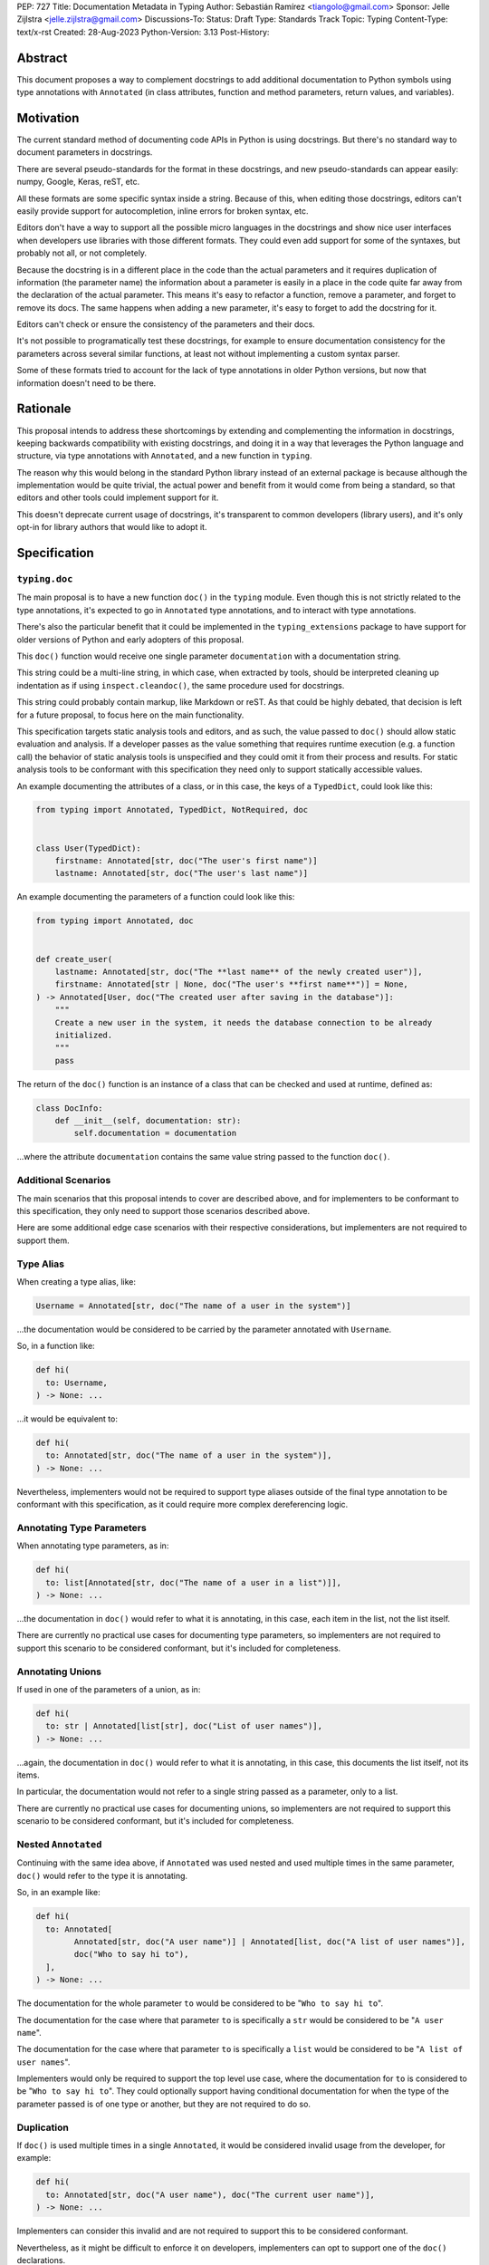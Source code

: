 PEP: 727
Title: Documentation Metadata in Typing
Author: Sebastián Ramírez <tiangolo@gmail.com>
Sponsor: Jelle Zijlstra <jelle.zijlstra@gmail.com>
Discussions-To:
Status: Draft
Type: Standards Track
Topic: Typing
Content-Type: text/x-rst
Created: 28-Aug-2023
Python-Version: 3.13
Post-History:


Abstract
========

This document proposes a way to complement docstrings to add additional documentation
to Python symbols using type annotations with ``Annotated`` (in class attributes,
function and method parameters, return values, and variables).


Motivation
==========

The current standard method of documenting code APIs in Python is using docstrings.
But there's no standard way to document parameters in docstrings.

There are several pseudo-standards for the format in these docstrings, and new
pseudo-standards can appear easily: numpy, Google, Keras, reST, etc.

All these formats are some specific syntax inside a string. Because of this, when
editing those docstrings, editors can't easily provide support for autocompletion,
inline errors for broken syntax, etc.

Editors don't have a way to support all the possible micro languages in the docstrings
and show nice user interfaces when developers use libraries with those different
formats. They could even add support for some of the syntaxes, but probably not all,
or not completely.

Because the docstring is in a different place in the code than the actual parameters
and it requires duplication of information (the parameter name) the information about
a parameter is easily in a place in the code quite far away from the declaration of
the actual parameter. This means it's easy to refactor a function, remove a parameter,
and forget to remove its docs. The same happens when adding a new parameter, it's easy
to forget to add the docstring for it.

Editors can't check or ensure the consistency of the parameters and their docs.

It's not possible to programatically test these docstrings, for example to ensure
documentation consistency for the parameters across several similar functions, at
least not without implementing a custom syntax parser.

Some of these formats tried to account for the lack of type annotations in older
Python versions, but now that information doesn't need to be there.


Rationale
=========

This proposal intends to address these shortcomings by extending and complementing the
information in docstrings, keeping backwards compatibility with existing docstrings,
and doing it in a way that leverages the Python language and structure, via type
annotations with ``Annotated``, and a new function in ``typing``.

The reason why this would belong in the standard Python library instead of an
external package is because although the implementation would be quite trivial,
the actual power and benefit from it would come from being a standard, so that
editors and other tools could implement support for it.

This doesn't deprecate current usage of docstrings, it's transparent to common
developers (library users), and it's only opt-in for library authors that would
like to adopt it.


Specification
=============


``typing.doc``
--------------

The main proposal is to have a new function ``doc()`` in the ``typing`` module.
Even though this is not strictly related to the type annotations, it's expected
to go in ``Annotated`` type annotations, and to interact with type annotations.

There's also the particular benefit that it could be implemented in the
``typing_extensions`` package to have support for older versions of Python and
early adopters of this proposal.

This ``doc()`` function would receive one single parameter ``documentation`` with
a documentation string.

This string could be a multi-line string, in which case, when extracted by tools,
should be interpreted cleaning up indentation as if using ``inspect.cleandoc()``,
the same procedure used for docstrings.

This string could probably contain markup, like Markdown or reST. As that could
be highly debated, that decision is left for a future proposal, to focus here
on the main functionality.

This specification targets static analysis tools and editors, and as such, the
value passed to ``doc()`` should allow static evaluation and analysis. If a
developer passes as the value something that requires runtime execution
(e.g. a function call) the behavior of static analysis tools is unspecified
and they could omit it from their process and results. For static analysis
tools to be conformant with this specification they need only to support
statically accessible values.

An example documenting the attributes of a class, or in this case, the keys
of a ``TypedDict``, could look like this:

.. code-block::

    from typing import Annotated, TypedDict, NotRequired, doc


    class User(TypedDict):
        firstname: Annotated[str, doc("The user's first name")]
        lastname: Annotated[str, doc("The user's last name")]


An example documenting the parameters of a function could look like this:

.. code-block::

    from typing import Annotated, doc


    def create_user(
        lastname: Annotated[str, doc("The **last name** of the newly created user")],
        firstname: Annotated[str | None, doc("The user's **first name**")] = None,
    ) -> Annotated[User, doc("The created user after saving in the database")]:
        """
        Create a new user in the system, it needs the database connection to be already
        initialized.
        """
        pass


The return of the ``doc()`` function is an instance of a class that can be checked
and used at runtime, defined as:

.. code-block::

    class DocInfo:
        def __init__(self, documentation: str):
            self.documentation = documentation

...where the attribute ``documentation`` contains the same value string passed to
the function ``doc()``.


Additional Scenarios
--------------------

The main scenarios that this proposal intends to cover are described above, and
for implementers to be conformant to this specification, they only need to support
those scenarios described above.

Here are some additional edge case scenarios with their respective considerations,
but implementers are not required to support them.


Type Alias
----------

When creating a type alias, like:

.. code-block::

    Username = Annotated[str, doc("The name of a user in the system")]


...the documentation would be considered to be carried by the parameter annotated
with ``Username``.

So, in a function like:

.. code-block::

    def hi(
      to: Username,
    ) -> None: ...


...it would be equivalent to:

.. code-block::

    def hi(
      to: Annotated[str, doc("The name of a user in the system")],
    ) -> None: ...

Nevertheless, implementers would not be required to support type aliases outside
of the final type annotation to be conformant with this specification, as it
could require more complex dereferencing logic.


Annotating Type Parameters
--------------------------

When annotating type parameters, as in:

.. code-block::

    def hi(
      to: list[Annotated[str, doc("The name of a user in a list")]],
    ) -> None: ...

...the documentation in ``doc()`` would refer to what it is annotating, in this
case, each item in the list, not the list itself.

There are currently no practical use cases for documenting type parameters,
so implementers are not required to support this scenario to be considered
conformant, but it's included for completeness.


Annotating Unions
-----------------

If used in one of the parameters of a union, as in:

.. code-block::

    def hi(
      to: str | Annotated[list[str], doc("List of user names")],
    ) -> None: ...

...again, the documentation in ``doc()`` would refer to what it is annotating,
in this case, this documents the list itself, not its items.

In particular, the documentation would not refer to a single string passed as a
parameter, only to a list.

There are currently no practical use cases for documenting unions, so implementers
are not required to support this scenario to be considered conformant, but it's
included for completeness.


Nested ``Annotated``
--------------------

Continuing with the same idea above, if ``Annotated`` was used nested and used
multiple times in the same parameter, ``doc()`` would refer to the type it
is annotating.

So, in an example like:

.. code-block::

    def hi(
      to: Annotated[
            Annotated[str, doc("A user name")] | Annotated[list, doc("A list of user names")],
            doc("Who to say hi to"),
      ],
    ) -> None: ...


The documentation for the whole parameter ``to`` would be considered to be
"``Who to say hi to``".

The documentation for the case where that parameter ``to`` is specifically a ``str``
would be considered to be "``A user name``".

The documentation for the case where that parameter ``to`` is specifically a
``list`` would be considered to be "``A list of user names``".

Implementers would only be required to support the top level use case, where the
documentation for ``to`` is considered to be "``Who to say hi to``".
They could optionally support having conditional documentation for when the type
of the parameter passed is of one type or another, but they are not required to do so.


Duplication
-----------

If ``doc()`` is used multiple times in a single ``Annotated``, it would be
considered invalid usage from the developer, for example:

.. code-block::

    def hi(
      to: Annotated[str, doc("A user name"), doc("The current user name")],
    ) -> None: ...


Implementers can consider this invalid and are not required to support this to be
considered conformant.

Nevertheless, as it might be difficult to enforce it on developers, implementers
can opt to support one of the ``doc()`` declarations.

In that case, the suggestion would be to support the last one, just because
this would support overriding, for example, in:

.. code-block::

    User = Annotated[str, doc("A user name")]

    CurrentUser = Annotated[User, doc("The current user name")]


Internally, in Python, ``CurrentUser`` here is equivalent to:

.. code-block::

    CurrentUser = Annotated[str, doc("A user name"), doc("The current user name")]


For an implementation that supports the last ``doc()`` appearance, the above
example would be equivalent to:

.. code-block::

    def hi(
      to: Annotated[str, doc("The current user name")],
    ) -> None: ...


Early Adopters and Older Python Versions
========================================

For older versions of Python and early adopters of this proposal, ``doc()`` and
``DocInfo`` can be imported from the ``typing_extensions`` package.

.. code-block::

    from types import Annotated

    from typing_extensions import doc


    def hi(
      to: Annotated[str, doc("The current user name")],
    ) -> None: ...


Rejected Ideas
==============


Standardize Current Docstrings
------------------------------

A possible alternative would be to support and try to push as a standard one of the
existing docstring formats. But that would only solve the standardization.

It wouldn't solve any of the other problems, like getting editor support
(syntax checks) for library authors, the distance and duplication of information
between a parameter definition and its documentation in the docstring, etc.


Extra Metadata and Decorator
----------------------------

An earlier version of this proposal included several parameters for additional
metadata, including a way to deprecate parameters. To allow also deprecating
functions and classes, it was also expected that ``doc()`` could be used as a
decorator. But this functionality is covered by ``typing.deprecated()``
in :pep:`702`, so it was dropped from this proposal.

The previously proposed parameters were:

* ``description: str``: in a parameter, this would be the description of the
  parameter. In a class, function, or method, it would replace the docstring.
    
  - This could probably contain markup, like Markdown or reST. As that could be
    highly debated, that decision is left for a future proposal, to focus here
    on the main functionality.

* ``deprecated: bool``: this would mark a parameter, class, function, or method
  as deprecated. Editors could display it with a strike-through or other
  appropriate formatting.

* ``discouraged: bool``: this would mark a parameter, class, function, or method
  as discouraged. Editors could display them similar to ``deprecated``.
  The reason why having a ``discouraged`` apart from ``deprecated`` is that there
  are cases where something is not gonna be removed for backward compatibility,
  but it shouldn't be used in new code. An example of this is ``datetime.utcnow()``.

* ``raises: Mapping[Type[BaseException], str | None]``: in a class, function,
  or method, this indicates the types of exceptions that could be raised by
  calling it in they keys of the dictionary. Each value would be the description
  for each exception, possibly being ``None`` when the exception has no description.
  Editors and tooling could show a warning (e.g. a colored underline) if the call
  is not wrapped in a ``try`` block or the parent caller doesn't include the
  same exceptions in its ``raises`` parameter.

* ``extra: dict``: a dictionary containing any additional metadata that could
  be useful for developers or library authors.

  - An ``extra`` parameter instead of ``**kwargs`` is proposed to allow adding
    future standard parameters.

* ``**kwargs: Any``: allows arbitrary additional keyword args. This gives type
  checkers the freedom to support experimental parameters without needing to wait
  for changes in ``typing``. Type checkers should report errors for any
  unrecognized parameters. This follows the same pattern designed in
  :pep:`681`.

A way to declare some of these parameters could still be useful in the future,
but taking early feedback on this document, all that was postponed to future
proposals. This also shifts the focus from an all-encompasing function ``doc()``
with multiple parameters to multiple composable functions, having ``doc()``
handle one single use case: additional documentation in ``Annotated``.

This design change also allows better interoperability with other proposals
like ``typing.deprecated()``, as in the future it could be considered to
allow having ``typing.deprecated()`` also in ``Annotated`` to deprecate
individual parameters, coexisting with ``doc()``.


Open Issues
===========


Verbosity
---------

The main argument against this would be the increased verbosity.

Nevertheless, this verbosity would not affect end users as they would not see the
internal code using ``typing.doc()``.

And the cost of dealing with the additional verbosity would only be carried
by those library maintainers that decide to opt-in into this feature.

Any authors that decide not to adopt it, are free to continue using docstrings
with any particular format they decide, no docstrings at all, etc.

This argument could be analogous to the argument against type annotations
in general, as they do indeed increase verbosity, in exchange for their
features. But again, as with type annotations, this would be optional and only
to be used by those that are willing to take the extra verbosity in exchange
for the benefits.


Doc is not Typing
-----------------

It could also be argued that documentation is not really part of typing, or that
it should live in a different module. Or that this information should not be part
of the signature but live in another place (like the docstring).

Nevertheless, type annotations in Python could already be considered, by default,
mainly documentation: they carry additional information about variables,
parameters, return types, and by default they don't have any runtime behavior.

It could be argued that this proposal extends the type of information that
type annotations carry, the same way as :pep:`702` extends them to include
deprecation information.

And as described above, including this in ``typing_extensions`` to support older
versions of Python would have a very simple and practical benefit.


Multiple Standards
------------------

Another argument against this would be that it would create another standard,
and that there are already several pseudo-standards for docstrings. It could
seem better to formalize one of the currently existing standards.

Nevertheless, as stated above, none of those standards cover the general
drawbacks of a doctsring-based approach that this proposal solves naturally.

None of the editors have full docstring editing support (even when they have
rendering support). Again, this is solved by this proposal just by using
standard Python syntax and structures instead of a docstring microsyntax.

The effort required to implement support for this proposal by tools would
be minimal compared to that required for alternative docstring-based
pseudo-standards, as for this proposal, editors would only need to
access an already existing value in their ASTs, instead of writing a parser
for a new string microsyntax.

In the same way, it can be seen that, in many cases, a new standard that
takes advantage of new features and solves several problems from previous
methods can be worth having. As is the case with the new ``pyproject.toml``,
``dataclass_transform``, the new typing pipe/union (``|``) operator, and other cases.


Adoption
--------

As this is a new standard proposal, it would only make sense if it had
interest from the community.

Fortunately there's already interest from several mainstream libraries
from several developers and teams, including FastAPI, Typer, SQLModel,
Asyncer (from the author of this proposal), Pydantic, Strawberry, and others,
from other teams.

There's also interest and support from documentation tools, like
`mkdocstrings <https://github.com/mkdocstrings/mkdocstrings>`__, which added
support even for an earlier version of this proposal.

All the CPython core developers contacted for early feedback (at least 4) have
shown interest and support for this proposal.

Editor developers (VS Code and PyCharm) have shown some interest, while showing
concerns about the verbosity of the proposal, although not about the
implementation (which is what would affect them the most). And they have shown
they would consider adding support for this if it were to become an
official standard. In that case, they would only need to add support for
rendering, as support for editing, which is normally non-existing for
other standards, is already there, as they already support editing standard
Python syntax.


Bike Shedding
-------------

I think ``doc()`` is a good name for the main function. But it might make sense
to consider changing the names for the other parts.

The returned class containing info currently named ``DocInfo`` could instead
be named just ``Doc``. Although it could make verbal conversations more
confusing as it's the same word as the name of the function.

The parameter received by ``doc()`` currently named ``documentation`` could
instead be named also ``doc``, but it would make it more ambiguous in
discussions to distinguish when talking about the function and the parameter,
although it would simplify the amount of terms, but as these terms refer to
different things closely related, it could make sense to have different names.

The parameter received by ``doc()`` currently named ``documentation`` could
instead be named ``value``, but the word "documentation" might convey
the meaning better.

The parameter received by ``doc()`` currently named ``documentation`` could be a
position-only parameter, in which case the name wouldn't matter much. But then
there wouldn't be a way to make it match with the ``DocInfo`` attribute.

The ``DocInfo`` class has a single attribute ``documentation``, this name matches
the parameter passed to ``doc()``. It could be named something different,
like ``doc``, but this would mean a mismatch between the ``doc()`` parameter
``documentation`` and the equivalent attribute ``doc``, and it would mean that in
one case (in the function), the term ``doc`` refers to a function, and in the
other case (the resulting class) the term ``doc`` refers to a string value.

This shows the logic to select the current terms, but it could all be
discussed further.


Copyright
=========

This document is placed in the public domain or under the
CC0-1.0-Universal license, whichever is more permissive.
